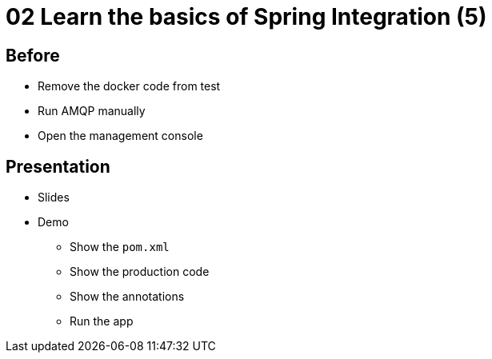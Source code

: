 = 02 Learn the basics of Spring Integration (5)

== Before

* Remove the docker code from test
* Run AMQP manually
* Open the management console

== Presentation

* Slides
* Demo
** Show the `pom.xml`
** Show the production code
** Show the annotations
** Run the app
